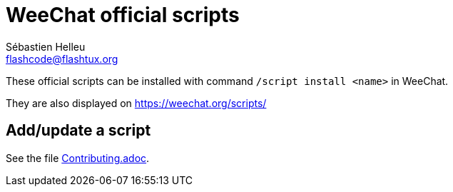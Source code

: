 = WeeChat official scripts
:author: Sébastien Helleu
:email: flashcode@flashtux.org
:lang: en

These official scripts can be installed with command `/script install <name>`
in WeeChat.

They are also displayed on https://weechat.org/scripts/

== Add/update a script

See the file https://github.com/weechat/scripts/blob/master/Contributing.adoc[Contributing.adoc].
